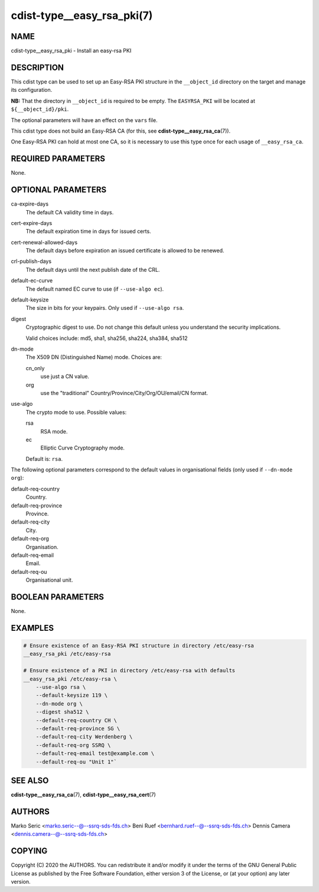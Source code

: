 cdist-type__easy_rsa_pki(7)
===========================

NAME
----
cdist-type__easy_rsa_pki - Install an easy-rsa PKI


DESCRIPTION
-----------
This cdist type can be used to set up an Easy-RSA PKI structure in the
``__object_id`` directory on the target and manage its configuration.

**NB:** That the directory in ``__object_id`` is required to be empty.
The ``EASYRSA_PKI`` will be located at ``${__object_id}/pki``.

The optional parameters will have an effect on the ``vars`` file.

This cdist type does not build an Easy-RSA CA (for this,
see :strong:`cdist-type__easy_rsa_ca`\ (7)).

One Easy-RSA PKI can hold at most one CA, so it is necessary to
use this type once for each usage of ``__easy_rsa_ca``.

REQUIRED PARAMETERS
-------------------
None.


OPTIONAL PARAMETERS
-------------------
ca-expire-days
    The default CA validity time in days.

cert-expire-days
    The default expiration time in days for issued certs.

cert-renewal-allowed-days
    The default days before expiration an issued certificate is allowed to
    be renewed.

crl-publish-days
    The default days until the next publish date of the CRL.

default-ec-curve
    The default named EC curve to use (if ``--use-algo ec``).

default-keysize
    The size in bits for your keypairs.
    Only used if ``--use-algo rsa``.

digest
    Cryptographic digest to use.
    Do not change this default unless you understand the security implications.

    Valid choices include: md5, sha1, sha256, sha224, sha384, sha512

dn-mode
    The X509 DN (Distinguished Name) mode.
    Choices are:

    cn_only
        use just a CN value.
    org
        use the "traditional" Country/Province/City/Org/OU/email/CN format.

use-algo
    The crypto mode to use.
    Possible values:

    rsa
        RSA mode.
    ec
        Elliptic Curve Cryptography mode.

    Default is: ``rsa``.


The following optional parameters correspond to the default values in
organisational fields (only used if ``--dn-mode org``):

default-req-country
    Country.

default-req-province
    Province.

default-req-city
    City.

default-req-org
    Organisation.

default-req-email
    Email.

default-req-ou
    Organisational unit.


BOOLEAN PARAMETERS
------------------
None.


EXAMPLES
--------

.. code-block:: sh

    # Ensure existence of an Easy-RSA PKI structure in directory /etc/easy-rsa
    __easy_rsa_pki /etc/easy-rsa

    # Ensure existence of a PKI in directory /etc/easy-rsa with defaults
    __easy_rsa_pki /etc/easy-rsa \
        --use-algo rsa \
        --default-keysize 119 \
        --dn-mode org \
        --digest sha512 \
        --default-req-country CH \
        --default-req-province SG \
        --default-req-city Werdenberg \
        --default-req-org SSRQ \
        --default-req-email test@example.com \
        --default-req-ou "Unit 1"`


SEE ALSO
--------
:strong:`cdist-type__easy_rsa_ca`\ (7),
:strong:`cdist-type__easy_rsa_cert`\ (7)


AUTHORS
-------
Marko Seric <marko.seric--@--ssrq-sds-fds.ch>
Beni Ruef <bernhard.ruef--@--ssrq-sds-fds.ch>
Dennis Camera <dennis.camera--@--ssrq-sds-fds.ch>


COPYING
-------
Copyright \(C) 2020 the AUTHORS. You can redistribute it
and/or modify it under the terms of the GNU General Public License as
published by the Free Software Foundation, either version 3 of the
License, or (at your option) any later version.
